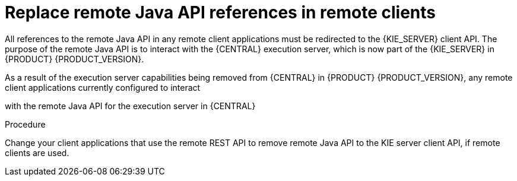[id='migration-update-remote-api-proc']

= Replace remote Java API references in remote clients

All references to the remote Java API in any remote client applications must be redirected to the {KIE_SERVER} client API. The purpose of the remote Java API is to interact with the {CENTRAL} execution server, which is now part of the {KIE_SERVER} in {PRODUCT} {PRODUCT_VERSION}. 

As a result of the execution server capabilities being removed from {CENTRAL} in {PRODUCT} {PRODUCT_VERSION}, any remote client applications currently configured to interact

with the remote Java API for the execution server in {CENTRAL}

.Procedure
Change your client applications that use the remote REST API to
remove remote Java API to the KIE server client API, if remote clients are used.
